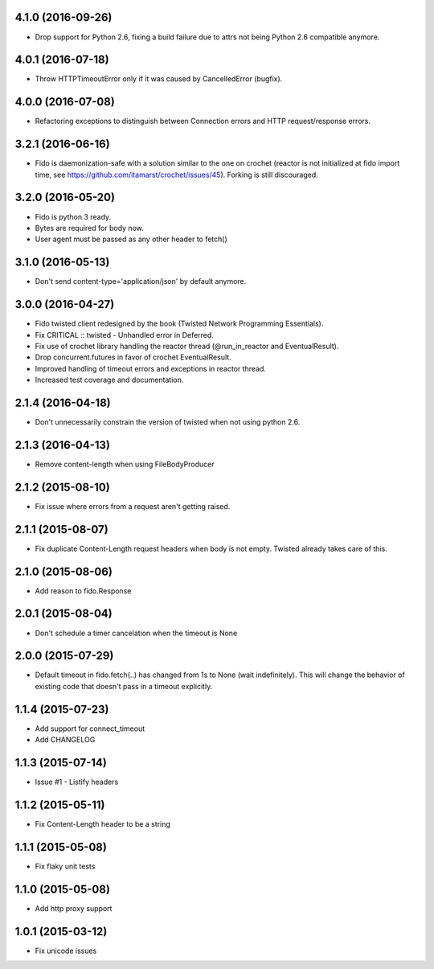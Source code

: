 4.1.0 (2016-09-26)
---------------------
- Drop support for Python 2.6, fixing a build failure due to attrs not being Python 2.6 compatible anymore.

4.0.1 (2016-07-18)
---------------------
- Throw HTTPTimeoutError only if it was caused by CancelledError (bugfix).

4.0.0 (2016-07-08)
---------------------
- Refactoring exceptions to distinguish between Connection errors and HTTP request/response errors.

3.2.1 (2016-06-16)
---------------------
- Fido is daemonization-safe with a solution similar to the one on crochet (reactor is not initialized at fido import time, see https://github.com/itamarst/crochet/issues/45). Forking is still discouraged.

3.2.0 (2016-05-20)
---------------------
- Fido is python 3 ready.
- Bytes are required for body now.
- User agent must be passed as any other header to fetch()

3.1.0 (2016-05-13)
---------------------
- Don't send content-type='application/json' by default anymore.

3.0.0 (2016-04-27)
---------------------
- Fido twisted client redesigned by the book (Twisted Network Programming Essentials).
- Fix CRITICAL :: twisted - Unhandled error in Deferred.
- Fix use of crochet library handling the reactor thread (@run_in_reactor and EventualResult).
- Drop concurrent.futures in favor of crochet EventualResult.
- Improved handling of timeout errors and exceptions in reactor thread.
- Increased test coverage and documentation.

2.1.4 (2016-04-18)
---------------------
- Don't unnecessarily constrain the version of twisted when not using python 2.6.

2.1.3 (2016-04-13)
---------------------
- Remove content-length when using FileBodyProducer

2.1.2 (2015-08-10)
---------------------
- Fix issue where errors from a request aren't getting raised.

2.1.1 (2015-08-07)
---------------------
- Fix duplicate Content-Length request headers when body is not empty. Twisted already takes care of this.

2.1.0 (2015-08-06)
---------------------
- Add reason to fido.Response

2.0.1 (2015-08-04)
---------------------
- Don't schedule a timer cancelation when the timeout is None

2.0.0 (2015-07-29)
---------------------
- Default timeout in fido.fetch(..) has changed from 1s to None (wait indefinitely).
  This will change the behavior of existing code that doesn't pass in a timeout
  explicitly.

1.1.4 (2015-07-23)
---------------------
- Add support for connect_timeout
- Add CHANGELOG

1.1.3 (2015-07-14)
---------------------
- Issue #1 - Listify headers

1.1.2 (2015-05-11)
---------------------
- Fix Content-Length header to be a string

1.1.1 (2015-05-08)
----------------------
- Fix flaky unit tests

1.1.0 (2015-05-08)
----------------------
- Add http proxy support

1.0.1 (2015-03-12)
----------------------
- Fix unicode issues
